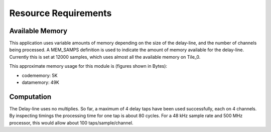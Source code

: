 Resource Requirements
=====================

Available Memory
----------------

This application uses variable amounts of memory depending on the size of the delay-line,
and the number of channels being processed. 
A MEM_SAMPS definition is used to indicate the amount of memory available for the delay-line.
Currently this is set at 12000 samples, which uses almost all the available memory on Tile_0.

This approximate memory usage for this module is (figures shown in Bytes):

* codememory:  5K
* datamemory: 49K

Computation
-----------

The Delay-line uses no multiplies.  So far, a maximum of 4 delay taps have been used successfully, each on 4 channels.
By inspecting timings the processing time for one tap is about 80 cycles.
For a 48 kHz sample rate and 500 MHz processor, this would allow about 100 taps/sample/channel.

